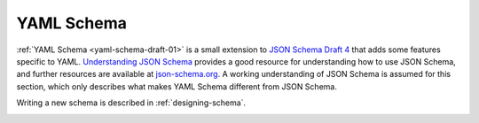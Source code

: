.. _yaml-schema:

YAML Schema
===========

:ref:`YAML Schema <yaml-schema-draft-01>` is a small extension to `JSON Schema
Draft 4 <http://json-schema.org/draft-04/json-schema-validation.html>`__ that
adds some features specific to YAML.  `Understanding JSON Schema
<http://spacetelescope.github.io/understanding-json-schema/>`__ provides a good
resource for understanding how to use JSON Schema, and further resources are
available at `json-schema.org <http://json-schema.org>`__.  A working
understanding of JSON Schema is assumed for this section, which only describes
what makes YAML Schema different from JSON Schema.

Writing a new schema is described in :ref:`designing-schema`.

.. _yaml-schema-draft-01:

.. asdf-schema::
   :schema_root: ../schemas/stsci.edu
   :standard_prefix:

   yaml-schema/draft-01
